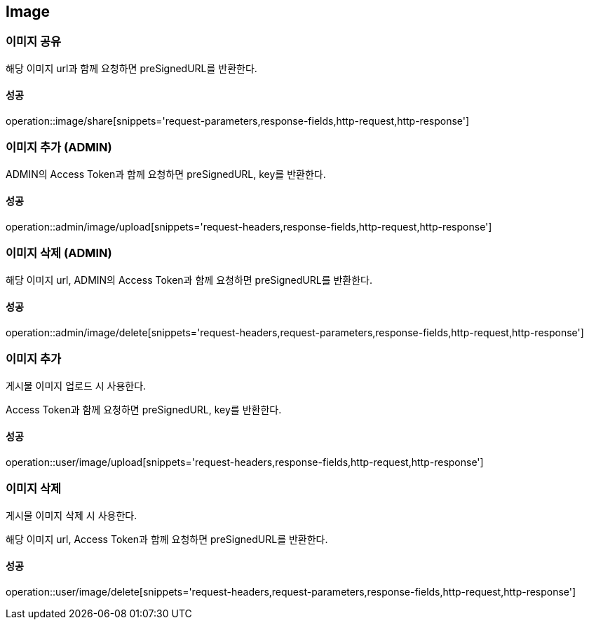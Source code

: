 [[Image]]
== Image

=== 이미지 공유
해당 이미지 url과 함께 요청하면 preSignedURL를 반환한다.

==== 성공
operation::image/share[snippets='request-parameters,response-fields,http-request,http-response']

=== 이미지 추가 (ADMIN)
ADMIN의 Access Token과 함께 요청하면 preSignedURL, key를 반환한다.

==== 성공
operation::admin/image/upload[snippets='request-headers,response-fields,http-request,http-response']

=== 이미지 삭제 (ADMIN)
해당 이미지 url, ADMIN의 Access Token과 함께 요청하면 preSignedURL를 반환한다.

==== 성공
operation::admin/image/delete[snippets='request-headers,request-parameters,response-fields,http-request,http-response']

=== 이미지 추가
게시물 이미지 업로드 시 사용한다.

Access Token과 함께 요청하면 preSignedURL, key를 반환한다.

==== 성공
operation::user/image/upload[snippets='request-headers,response-fields,http-request,http-response']

=== 이미지 삭제
게시물 이미지 삭제 시 사용한다.

해당 이미지 url, Access Token과 함께 요청하면 preSignedURL를 반환한다.

==== 성공
operation::user/image/delete[snippets='request-headers,request-parameters,response-fields,http-request,http-response']
